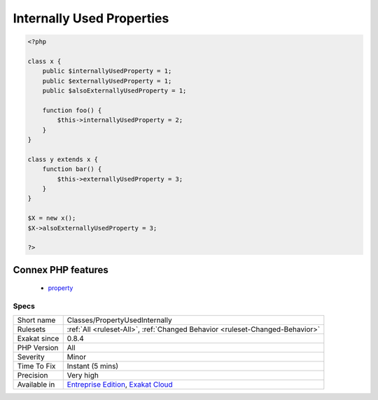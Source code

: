.. _classes-propertyusedinternally:

.. _internally-used-properties:

Internally Used Properties
++++++++++++++++++++++++++

.. meta\:\:
	:description:
		Internally Used Properties: Properties that are used internally.
	:twitter:card: summary_large_image
	:twitter:site: @exakat
	:twitter:title: Internally Used Properties
	:twitter:description: Internally Used Properties: Properties that are used internally
	:twitter:creator: @exakat
	:twitter:image:src: https://www.exakat.io/wp-content/uploads/2020/06/logo-exakat.png
	:og:image: https://www.exakat.io/wp-content/uploads/2020/06/logo-exakat.png
	:og:title: Internally Used Properties
	:og:type: article
	:og:description: Properties that are used internally
	:og:url: https://php-tips.readthedocs.io/en/latest/tips/Classes/PropertyUsedInternally.html
	:og:locale: en
  Properties that are used internally.

.. code-block:: php
   
   <?php
   
   class x {
       public $internallyUsedProperty = 1;
       public $externallyUsedProperty = 1;
       public $alsoExternallyUsedProperty = 1;
       
       function foo() {
           $this->internallyUsedProperty = 2;
       }
   }
   
   class y extends x {
       function bar() {
           $this->externallyUsedProperty = 3;
       }
   }
   
   $X = new x();
   $X->alsoExternallyUsedProperty = 3;
   
   ?>
Connex PHP features
-------------------

  + `property <https://php-dictionary.readthedocs.io/en/latest/dictionary/property.ini.html>`_


Specs
_____

+--------------+-------------------------------------------------------------------------------------------------------------------------+
| Short name   | Classes/PropertyUsedInternally                                                                                          |
+--------------+-------------------------------------------------------------------------------------------------------------------------+
| Rulesets     | :ref:`All <ruleset-All>`, :ref:`Changed Behavior <ruleset-Changed-Behavior>`                                            |
+--------------+-------------------------------------------------------------------------------------------------------------------------+
| Exakat since | 0.8.4                                                                                                                   |
+--------------+-------------------------------------------------------------------------------------------------------------------------+
| PHP Version  | All                                                                                                                     |
+--------------+-------------------------------------------------------------------------------------------------------------------------+
| Severity     | Minor                                                                                                                   |
+--------------+-------------------------------------------------------------------------------------------------------------------------+
| Time To Fix  | Instant (5 mins)                                                                                                        |
+--------------+-------------------------------------------------------------------------------------------------------------------------+
| Precision    | Very high                                                                                                               |
+--------------+-------------------------------------------------------------------------------------------------------------------------+
| Available in | `Entreprise Edition <https://www.exakat.io/entreprise-edition>`_, `Exakat Cloud <https://www.exakat.io/exakat-cloud/>`_ |
+--------------+-------------------------------------------------------------------------------------------------------------------------+


